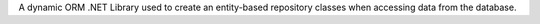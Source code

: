 
A dynamic ORM .NET Library used to create an entity-based repository classes when accessing data from the database.
